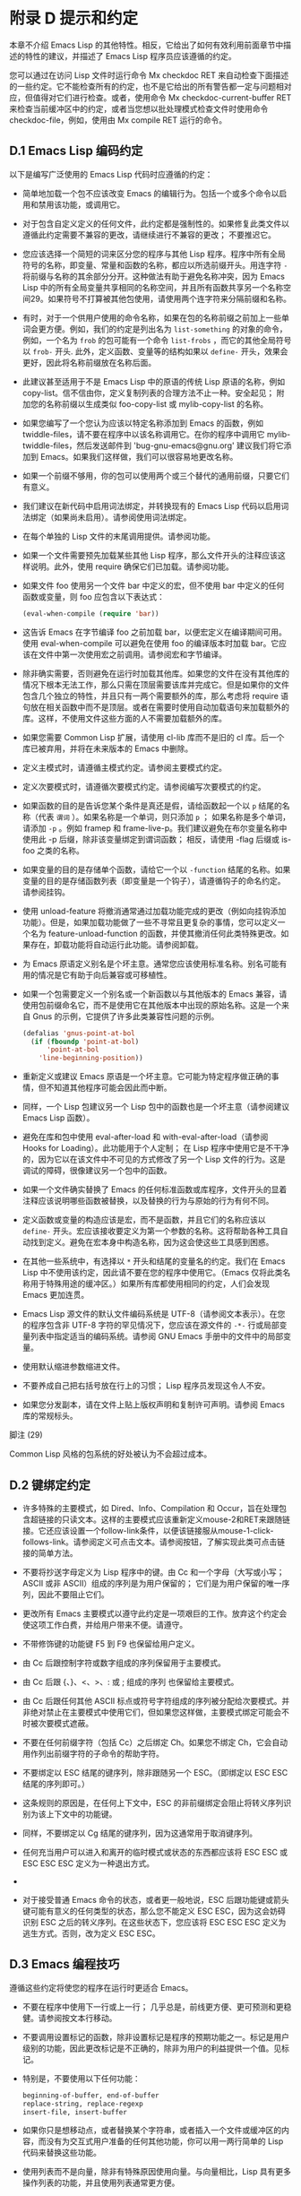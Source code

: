 * 附录 D 提示和约定
本章不介绍 Emacs Lisp 的其他特性。相反，它给出了如何有效利用前面章节中描述的特性的建议，并描述了 Emacs Lisp 程序员应该遵循的约定。

您可以通过在访问 Lisp 文件时运行命令 Mx checkdoc RET 来自动检查下面描述的一些约定。它不能检查所有的约定，也不是它给出的所有警告都一定与问题相对应，但值得对它们进行检查。或者，使用命令 Mx checkdoc-current-buffer RET 来检查当前缓冲区中的约定，或者当您想以批处理模式检查文件时使用命令 checkdoc-file，例如，使用由 Mx compile RET 运行的命令。

** D.1 Emacs Lisp 编码约定
以下是编写广泛使用的 Emacs Lisp 代码时应遵循的约定：

    - 简单地加载一个包不应该改变 Emacs 的编辑行为。包括一个或多个命令以启用和禁用该功能，或调用它。

    - 对于包含自定义定义的任何文件，此约定都是强制性的。如果修复此类文件以遵循此约定需要不兼容的更改，请继续进行不兼容的更改；  不要推迟它。
    - 您应该选择一个简短的词来区分您的程序与其他 Lisp 程序。程序中所有全局符号的名称，即变量、常量和函数的名称，都应以所选前缀开头。用连字符 ~-~ 将前缀与名称的其余部分分开。这种做法有助于避免名称冲突，因为 Emacs Lisp 中的所有全局变量共享相同的名称空间，并且所有函数共享另一个名称空间29。如果符号不打算被其他包使用，请使用两个连字符来分隔前缀和名称。

    - 有时，对于一个供用户使用的命令名称，如果在包的名称前缀之前加上一些单词会更方便。例如，我们的约定是列出名为 ~list-something~ 的对象的命令，例如，一个名为 ~frob~ 的包可能有一个命令 ~list-frobs~ ，而它的其他全局符号以 ~frob-~ 开头.  此外，定义函数、变量等的结构如果以 ~define-~ 开头，效果会更好，因此将名称前缀放在名称后面。

    - 此建议甚至适用于不是 Emacs Lisp 中的原语的传统 Lisp 原语的名称，例如 copy-list。信不信由你，定义复制列表的合理方法不止一种。安全起见；  附加您的名称前缀以生成类似 foo-copy-list 或 mylib-copy-list 的名称。

    - 如果您编写了一个您认为应该以特定名称添加到 Emacs 的函数，例如 twiddle-files，请不要在程序中以该名称调用它。在你的程序中调用它 mylib-twiddle-files，然后发送邮件到 'bug-gnu-emacs@gnu.org' 建议我们将它添加到 Emacs。如果我们这样做，我们可以很容易地更改名称。

    - 如果一个前缀不够用，你的包可以使用两个或三个替代的通用前缀，只要它们有意义。
    - 我们建议在新代码中启用词法绑定，并转换现有的 Emacs Lisp 代码以启用词法绑定（如果尚未启用）。请参阅使用词法绑定。
    - 在每个单独的 Lisp 文件的末尾调用提供。请参阅功能。
    - 如果一个文件需要预先加载某些其他 Lisp 程序，那么文件开头的注释应该这样说明。此外，使用 require 确保它们已加载。请参阅功能。
    - 如果文件 foo 使用另一个文件 bar 中定义的宏，但不使用 bar 中定义的任何函数或变量，则 foo 应包含以下表达式：
      #+begin_src emacs-lisp
	(eval-when-compile (require 'bar))
      #+end_src
    - 这告诉 Emacs 在字节编译 foo 之前加载 bar，以便宏定义在编译期间可用。使用 eval-when-compile 可以避免在使用 foo 的编译版本时加载 bar。它应该在文件中第一次使用宏之前调用。请参阅宏和字节编译。
    - 除非确实需要，否则避免在运行时加载其他库。如果您的文件在没有其他库的情况下根本无法工作，那么只需在顶层需要该库并完成它。但是如果你的文件包含几个独立的特性，并且只有一两个需要额外的库，那么考虑将 require 语句放在相关函数中而不是顶层。或者在需要时使用自动加载语句来加载额外的库。这样，不使用文件这些方面的人不需要加载额外的库。
    - 如果您需要 Common Lisp 扩展，请使用 cl-lib 库而不是旧的 cl 库。后一个库已被弃用，并将在未来版本的 Emacs 中删除。
    - 定义主模式时，请遵循主模式约定。请参阅主要模式约定。
    - 定义次要模式时，请遵循次要模式约定。请参阅编写次要模式的约定。
    - 如果函数的目的是告诉您某个条件是真还是假，请给函数起一个以 ~p~ 结尾的名称（代表 ~谓词~ ）。如果名称是一个单词，则只添加 ~p~ ；  如果名称是多个单词，请添加 ~-p~ 。例如 framep 和 frame-live-p。我们建议避免在布尔变量名称中使用此 -p 后缀，除非该变量绑定到谓词函数；  相反，请使用 -flag 后缀或 is-foo 之类的名称。
    - 如果变量的目的是存储单个函数，请给它一个以 ~-function~ 结尾的名称。如果变量的目的是存储函数列表（即变量是一个钩子），请遵循钩子的命名约定。请参阅挂钩。
    - 使用 unload-feature 将撤消通常通过加载功能完成的更改（例如向挂钩添加功能）。但是，如果加载功能做了一些不寻常且更复杂的事情，您可以定义一个名为 feature-unload-function 的函数，并使其撤消任何此类特殊更改。如果存在，卸载功能将自动运行此功能。请参阅卸载。
    - 为 Emacs 原语定义别名是个坏主意。通常您应该使用标准名称。别名可能有用的情况是它有助于向后兼容或可移植性。
    - 如果一个包需要定义一个别名或一个新函数以与其他版本的 Emacs 兼容，请使用包前缀命名它，而不是使用它在其他版本中出现的原始名称。这是一个来自 Gnus 的示例，它提供了许多此类兼容性问题的示例。

      #+begin_src emacs-lisp
	(defalias 'gnus-point-at-bol
	  (if (fboundp 'point-at-bol)
	      'point-at-bol
	    'line-beginning-position))
      #+end_src

    - 重新定义或建议 Emacs 原语是一个坏主意。它可能为特定程序做正确的事情，但不知道其他程序可能会因此而中断。
    - 同样，一个 Lisp 包建议另一个 Lisp 包中的函数也是一个坏主意（请参阅建议 Emacs Lisp 函数）。
    - 避免在库和包中使用 eval-after-load 和 with-eval-after-load（请参阅 Hooks for Loading）。此功能用于个人定制；  在 Lisp 程序中使用它是不干净的，因为它以在该文件中不可见的方式修改了另一个 Lisp 文件的行为。这是调试的障碍，很像建议另一个包中的函数。
    - 如果一个文件确实替换了 Emacs 的任何标准函数或库程序，文件开头的显着注释应该说明哪些函数被替换，以及替换的行为与原始的行为有何不同。
    - 定义函数或变量的构造应该是宏，而不是函数，并且它们的名称应该以 ~define-~ 开头。宏应该接收要定义为第一个参数的名称。这将帮助各种工具自动找到定义。避免在宏本身中构造名称，因为这会使这些工具感到困惑。
    - 在其他一些系统中，有选择以 ~*~ 开头和结尾的变量名的约定。我们在 Emacs Lisp 中不使用该约定，因此请不要在您的程序中使用它。（Emacs 仅将此类名称用于特殊用途的缓冲区。）如果所有库都使用相同的约定，人们会发现 Emacs 更加连贯。
    - Emacs Lisp 源文件的默认文件编码系统是 UTF-8（请参阅文本表示）。在您的程序包含非 UTF-8 字符的罕见情况下，您应该在源文件的 ~-*-~ 行或局部变量列表中指定适当的编码系统。请参阅 GNU Emacs 手册中的文件中的局部变量。
    - 使用默认缩进参数缩进文件。
    - 不要养成自己把右括号放在行上的习惯；  Lisp 程序员发现这令人不安。
    - 如果您分发副本，请在文件上贴上版权声明和复制许可声明。请参阅 Emacs 库的常规标头。

脚注
(29)

Common Lisp 风格的包系统的好处被认为不会超过成本。


** D.2 键绑定约定
    - 许多特殊的主要模式，如 Dired、Info、Compilation 和 Occur，旨在处理包含超链接的只读文本。这样的主要模式应该重新定义mouse-2和RET来跟随链接。它还应该设置一个follow-link条件，以便该链接服从mouse-1-click-follows-link。请参阅定义可点击文本。请参阅按钮，了解实现此类可点击链接的简单方法。
    - 不要将抄送字母定义为 Lisp 程序中的键。由 Cc 和一个字母（大写或小写；ASCII 或非 ASCII）组成的序列是为用户保留的；  它们是为用户保留的唯一序列，因此不要阻止它们。

    - 更改所有 Emacs 主要模式以遵守此约定是一项艰巨的工作。放弃这个约定会使这项工作白费，并给用户带来不便。请遵守。
    - 不带修饰键的功能键 F5 到 F9 也保留给用户定义。
    - 由 Cc 后跟控制字符或数字组成的序列保留用于主要模式。
    - 由 Cc 后跟 {、}、<、>、: 或 ; 组成的序列 也保留给主要模式。
    - 由 Cc 后跟任何其他 ASCII 标点或符号字符组成的序列被分配给次要模式。并非绝对禁止在主要模式中使用它们，但如果您这样做，主要模式绑定可能会不时被次要模式遮蔽。
    - 不要在任何前缀字符（包括 Cc）之后绑定 Ch。如果您不绑定 Ch，它会自动用作列出前缀字符的子命令的帮助字符。
    - 不要绑定以 ESC 结尾的键序列，除非跟随另一个 ESC。（即绑定以 ESC ESC 结尾的序列即可。）

    - 这条规则的原因是，在任何上下文中，ESC 的非前缀绑定会阻止将转义序列识别为该上下文中的功能键。
    - 同样，不要绑定以 Cg 结尾的键序列，因为这通常用于取消键序列。
    - 任何充当用户可以进入和离开的临时模式或状态的东西都应该将 ESC ESC 或 ESC ESC ESC 定义为一种退出方式。
    -
    - 对于接受普通 Emacs 命令的状态，或者更一般地说，ESC 后跟功能键或箭头键可能有意义的任何类型的状态，那么您不能定义 ESC ESC，因为这会妨碍识别 ESC 之后的转义序列。在这些状态下，您应该将 ESC ESC ESC 定义为逃生方式。否则，改为定义 ESC ESC。

** D.3 Emacs 编程技巧
遵循这些约定将使您的程序在运行时更适合 Emacs。

    - 不要在程序中使用下一行或上一行；  几乎总是，前线更方便、更可预测和更稳健。请参阅按文本行移动。
    - 不要调用设置标记的函数，除非设置标记是程序的预期功能之一。标记是用户级别的功能，因此更改标记是不正确的，除非为用户的利益提供一个值。见标记。

    - 特别是，不要使用以下任何功能：
      #+begin_src emacs-lisp
	beginning-of-buffer, end-of-buffer
	replace-string, replace-regexp
	insert-file, insert-buffer
      #+end_src

    - 如果你只是想移动点，或者替换某个字符串，或者插入一个文件或缓冲区的内容，而没有为交互式用户准备的任何其他功能，你可以用一两行简单的 Lisp 代码来替换这些功能。
    - 使用列表而不是向量，除非有特殊原因使用向量。与向量相比，Lisp 具有更多操作列表的功能，并且使用列表通常更方便。

    - 如果不需要插入或删除元素（只有列表允许），向量对于大小很大并且以随机顺序访问（不从前到后搜索）的表来说是有利的。
    - 在回显区域显示消息的推荐方法是使用消息功能，而不是 princ。见回声区。
    - 当您遇到错误情况时，调用函数错误（或信号）。函数错误不返回。请参阅如何发出错误信号。

    - 不要使用 message、throw、sleep-for 或 beep 来报告错误。
    - 错误消息应以大写字母开头，但不应以句点或其他标点符号结尾。

    - 即使 debug-on-error 为  ~nil~ ，告诉用户错误的来源有时也很有用。在这种情况下，可以在错误消息前添加一个小写的 Lisp 符号。例如，错误消息 ~Invalid input~ 可以扩展为 ~some-function: Invalid input~ 。
    - 在 minibuffer 中用 yes-or-no-p 或 y-or-np 提出的问题应该以大写字母开头并以 '?' 结尾。
    - 当您在 minibuffer 提示中提及默认值时，请将其和 ~默认~ 一词放在括号内。它应该如下所示：

      #+begin_src emacs-lisp
	Enter the answer (default 42):
      #+end_src

    - 在交互式中，如果您使用 Lisp 表达式来生成参数列表，请不要尝试为区域或位置参数提供正确的默认值。相反，如果未指定这些参数，则为这些参数提供  ~nil~ ，并在参数为  ~nil~  时让函数体计算默认值。例如，这样写：
      #+begin_src emacs-lisp
	(defun foo (pos)
	  (interactive
	   (list (if specified specified-pos)))
	  (unless pos (setq pos default-pos))
	  ...)
      #+end_src

    - 而不是这个：
      #+begin_src emacs-lisp
	(defun foo (pos)
	  (interactive
	   (list (if specified specified-pos
		     default-pos)))
	  ...)
      #+end_src

    - 这样，命令的重复将根据当前情况重新计算这些默认值。

    - 当您使用交互式规范 ~d~ 、 ~m~ 和 ~r~ 时，您无需采取此类预防措施，因为它们会在重复命令时重新计算参数值。
    - 许多需要很长时间才能执行的命令在开始时会显示类似 ~正在运行...~ 的消息，并在完成时将其更改为 ~正在运行...完成~ 。请保持这些消息的样式统一：省略号周围没有空格， ~完成~ 后没有句点。有关生成此类消息的简单方法，请参阅报告操作进度。
    - 尽量避免使用递归编辑。相反，做 Rmail e 命令所做的事情：使用一个新的本地键盘映射，其中包含一个定义为切换回旧本地键盘映射的命令。或者干脆切换到另一个缓冲区，让用户随意切换回来。请参阅递归编辑。

** D.4 快速编译代码的技巧
以下是提高字节编译 Lisp 程序执行速度的方法。

    - 分析你的程序，找出时间花在哪里。请参阅分析。
    - 尽可能使用迭代而不是递归。Emacs Lisp 中的函数调用很慢，即使一个编译函数正在调用另一个编译函数。
    - 使用原始列表搜索函数 memq、member、assq 或 assoc 甚至比显式迭代更快。重新排列数据结构以便可以使用这些原始搜索功能之一是值得的。
    - 某些内置函数在字节编译代码中进行了特殊处理，从而避免了对普通函数调用的需要。使用这些功能而不是替代品是个好主意。要查看函数是否由编译器专门处理，请检查其字节编译属性。如果该属性不为  ~nil~ ，则对该函数进行特殊处理。

    - 例如，以下输入将显示 aref 是专门编译的（请参阅对数组进行操作的函数）：

      #+begin_src emacs-lisp
	(get 'aref 'byte-compile)
	     ⇒ byte-compile-two-args

      #+end_src
      请注意，在这种情况下（以及许多其他情况），您必须首先加载定义 byte-compile 属性的 bytecomp 库。
    - 如果调用一个小函数占了程序运行时间的很大一部分，则使该函数内联。这消除了函数调用开销。由于使函数内联会降低更改程序的灵活性，因此不要这样做，除非它以足够慢的速度让用户关心速度，否则可以明显加快速度。请参阅内联函数。

** D.5 避免编译器警告的技巧
   - 尝试通过为这些变量添加虚拟 defvar 定义来避免关于未定义的自由变量的编译器警告，如下所示：

     #+begin_src emacs-lisp
       (defvar foo)
     #+end_src

   - 这样的定义除了告诉编译器不要警告该文件中变量 foo 的使用外，没有任何作用。
   - 同样，为避免编译器警告您知道将要定义的未定义函数，请使用 declare-function 语句（请参阅告诉编译器已定义函数）。
   - 如果您使用某个文件中的许多函数、宏和变量，您可以为该包添加一个 require（请参阅 require）以避免对它们产生编译警告，如下所示：

     #+begin_src emacs-lisp
       (require 'foo)
     #+end_src


   - 如果您只需要某个文件中的宏，则可以仅在编译时需要它（请参阅编译期间的评估）。例如，
     #+begin_src emacs-lisp
       (eval-when-compile
	 (require 'foo))
     #+end_src

   - 如果您在一个函数中绑定一个变量，并在另一个函数中使用或设置它，编译器会警告后一个函数，除非该变量有定义。但是如果变量有一个短名称，添加一个定义是不干净的，因为 Lisp 包不应该定义短变量名称。正确的做法是重命名此变量，以用于包中其他函数和变量的名称前缀开头。
   - 避免警告的最后手段，当你想做一些通常是错误但你知道在你的使用中没有错误的事情时，就是把它放在没有警告的地方。请参阅编译器错误。

** D.6 文档字符串提示
以下是编写文档字符串的一些提示和约定。您可以通过运行命令 Mx checkdoc-minor-mode 来检查其中的许多约定。

    - 每个供用户了解的命令、函数或变量都应该有一个文档字符串。
    - Lisp 程序的内部变量或子程序也可能有一个文档字符串。文档字符串在运行的 Emacs 中占用的空间非常小。
    - 格式化文档字符串，使其适合 80 列屏幕上的 Emacs 窗口。大多数行不超过 60 个字符是个好主意。第一行不应超过 67 个字符，否则在 apropos 的输出中会显得很糟糕。

    - 如果看起来不错，您可以填写文本。Emacs Lisp 模式将文档字符串填充到 emacs-lisp-docstring-fill-column 指定的宽度。但是，有时您可以通过小心调整换行符来使文档字符串更具可读性。如果文档字符串很长，请在部分之间使用空行。
    - 文档字符串的第一行应包含一个或两个完整的句子，它们独立作为摘要。Mx apropos 仅显示第一行，如果该行的内容不独立，则结果看起来很糟糕。特别是，第一行以大写字母开始，以句点结束。

    - 对于一个函数，第一行应该简要回答这个问题， ~这个函数做什么？~   对于一个变量，第一行应该简要回答这个问题， ~这个值是什么意思~ ？

    - 不要将文档字符串限制为一行；  使用尽可能多的行来解释如何使用函数或变量的细节。请使用完整的句子来完成文本的其余部分。
    - 当用户尝试使用禁用的命令时，Emacs 只显示其文档字符串的第一段——从第一个空行开始的所有内容。如果您愿意，您可以选择在第一个空白行之前包含哪些信息，以使此显示有用。
    - 第一行应该提到函数的所有重要参数，并且应该按照它们在函数调用中的编写顺序来提及它们。如果函数有很多参数，那么在第一行全部提到它们是不可行的；  在这种情况下，第一行应该提到前几个论点，包括最重要的论点。
    - 当函数的文档字符串提到函数参数的值时，使用大写字母的参数名称，就好像它是该值的名称一样。因此，函数 eval 的文档字符串将其第一个参数称为 ~FORM~ ，因为实际的参数名称是 form：

      #+begin_src emacs-lisp
	Evaluate FORM and return its value.
      #+end_src

    - 还要用大写字母写元句法变量，例如当您将列表或向量分解为子单元时，其中一些可能会有所不同。以下示例中的 ~KEY~ 和 ~VALUE~ 说明了这种做法：

      #+begin_src emacs-lisp
	The argument TABLE should be an alist whose elements
	have the form (KEY . VALUE).  Here, KEY is ...
      #+end_src

    - 当您在文档字符串中提及 Lisp 符号时，切勿更改其大小写。如果符号的名称是 foo，请写 ~foo~ ，而不是 ~Foo~ （这是一个不同的符号）。

    - 这似乎与编写函数参数值的策略相矛盾，但并不存在真正的矛盾；  参数值与函数用来保存值的符号不同。

    - 如果这将一个小写字母放在句子的开头并且让您烦恼，请重写句子，使符号不在它的开头。
    - 不要以空格开始或结束文档字符串。
    - 不要缩进文档字符串的后续行，以便文本在源代码中与第一行的文本对齐。这在源代码中看起来不错，但在用户查看文档时看起来很奇怪。请记住，起始双引号之前的缩进不是字符串的一部分！
    - 当文档字符串引用 Lisp 符号时，按照打印的方式编写（通常表示小写），并用弯曲的单引号 ('..') 将其括起来。有两个例外：不带标点符号的写 t 和  ~nil~ 。例如：

      #+begin_src emacs-lisp
	CODE can be ‘lambda’, nil, or t.
      #+end_src
    - 有关如何输入弯曲单引号的信息，请参阅 The GNU Emacs Manual 中的引号。

    - 文档字符串也可以使用旧的单引号约定，它引用带有重音`和撇号'的符号：`like-this'而不是'like-this'。这种较旧的约定是为现已过时的显示器设计的，其中重音和撇号是镜像。使用此约定的文档在复制到帮助缓冲区时会转换为用户的首选格式。请参阅替换文档中的键绑定。

    - 当文档字符串使用单引号符号名称时，如果符号具有函数或变量定义，帮助模式会自动创建超链接。您无需执行任何特殊操作即可使用此功能。但是，当一个符号同时具有函数定义和变量定义，并且您只想引用其中一个时，您可以通过编写单词 ~变量~ 、 ~选项~ 、 ~函数~ 或'command'，紧接在符号名称之前。（在识别这些指示词时，大小写没有区别。）例如，如果你写

      #+begin_src emacs-lisp
	This function sets the variable `buffer-file-name'.
      #+end_src

    - 那么超链接将仅引用缓冲区文件名的变量文档，而不是其函数文档。

    - 如果符号具有函数定义和/或变量定义，但与您正在记录的符号的使用无关，您可以在符号名称前写上 ~符号~ 或 ~程序~ 字样，以防止创建任何超链接.  例如，

      #+begin_src emacs-lisp
	If the argument KIND-OF-RESULT is the symbol `list',
	this function returns a list of all the objects
	that satisfy the criterion.
      #+end_src

    - 没有超链接到与此处无关的函数列表的文档。

    - 通常，没有变量文档的变量不会创建超链接。您可以通过在它们前面加上 ~变量~ 或 ~选项~ 之一来强制为这些变量创建超链接。

    - 仅当人脸名称前面或后面有 ~人脸~ 一词时，才会创建人脸的超链接。在这种情况下，即使符号也被定义为变量或函数，也只会显示面部文档。

    - 要创建指向 Info 文档的超链接，请编写 Info 节点（或锚点）的单引号名称，前面加上 ~信息节点~ 、 ~信息节点~ 、 ~信息锚点~ 或 ~信息锚点~ 。Info 文件名默认为 ~emacs~ 。例如，

      #+begin_src emacs-lisp
	See Info node `Font Lock' and Info node `(elisp)Font Lock Basics'.
      #+end_src

    - 要创建指向手册页的超链接，请编写手册页的单引号名称，前面加上 ~手册页~ 、 ~手册页~ 或 ~手册页~ 。例如，

      #+begin_src emacs-lisp
	See the man page `chmod(1)' for details.
      #+end_src

    - Info 文档总是比手册页更可取，因此请务必链接到可用的 Info 手册。例如，chmod 记录在 GNU Coreutils 手册中，因此最好链接到该手册而不是手册页。

    - 要链接到自定义组，请编写组的单引号名称，前面加上 ~自定义组~ （每个单词中的第一个字符不区分大小写）。例如，

      #+begin_src emacs-lisp
	See the customization group `whitespace' for details.
      #+end_src

    - 最后，要创建指向 URL 的超链接，请编写单引号 URL，并在前面加上 ~URL~ 。例如，

      #+begin_src emacs-lisp
	The GNU project wesite has more information (see URL
	`https://www.gnu.org/').
      #+end_src

    - 不要直接在文档字符串中编写键序列。相反，使用 '\\[...]' 构造来代表它们。例如，不要写 'C-f'，而是写结构 '\\[forward-char]'。当 Emacs 显示文档字符串时，它会替换当前绑定到 forward-char 的任何键。（这通常是 'C-f'，但如果用户移动了键绑定，它可能是其他字符。）请参阅文档中的替换键绑定。
    - 在主要模式的文档字符串中，您需要引用该模式的本地映射的键绑定，而不是全局映射。因此，在文档字符串中使用一次构造 '\\<...>' 来指定要使用的键映射。在第一次使用 '\\[...]' 之前执行此操作。'\\<...>' 中的文本应该是包含主要模式的本地键盘映射的变量的名称。

    - 每次使用 '\\[...]' 都会稍微减慢文档字符串的显示速度。如果你大量使用它们，这些微小的减速就会加起来，并且可能会变得切实可见，尤其是在慢速系统上。所以我们的建议是不要过度使用它们；  例如，尽量避免在同一个文档字符串中对同一个命令使用多个引用。
    - 为保持一致性，将函数文档字符串的第一句中的动词表述为祈使句——例如，使用 ~Return the cons of A and B~ 。优先于 ~返回 A 和 B 的缺点~ 。通常在第一段的其余部分也这样做看起来不错。如果每个句子都具有指示性并具有适当的主题，则后续段落通常看起来更好。
    - 作为是或否谓词的函数的文档字符串应该以诸如 ~Return t if~ 之类的词开头，以明确指出什么构成了事实。 ~return~ 一词避免了以小写 ~t~ 开头的句子，这可能会让人分心。
    - 用主动语态而不是被动语态编写文档字符串，并且用现在时而不是将来时。例如，使用 ~返回包含 A 和 B 的列表~ 。而不是 ~将返回包含 A 和 B 的列表~ 。
    - 避免不必要地使用 ~原因~ 一词（或其等价词）。而不是 ~导致 Emacs 以粗体显示文本~ ，而只写 ~以粗体显示文本~ 。
    - 避免使用 ~iff~ （一个数学术语，意思是 ~当且仅当~ ），因为许多人不熟悉它并将其误认为是拼写错误。在大多数情况下，只需 ~如果~ 就可以明确含义。否则，请尝试找到传达含义的替代措辞。
    - 尽量避免使用诸如 ~eg~ （表示 ~for example~ ）、 ~ie~ （表示 ~that is~ ）、 ~no~ 之类的缩写。（表示 ~数字~ ）、 ~cf~ （表示 ~对比~ ）和 ~wrt~ （表示 ~相对于~ ）尽可能多地。阅读扩展版几乎总是更清晰、更容易。 30
    - 当命令仅在特定模式或情况下有意义时，请在文档字符串中提及。例如，dired-find-file 的文档是：

      #+begin_src emacs-lisp
	In Dired, visit the file or directory named on this line.
      #+end_src

    - 当您定义一个代表用户可能想要设置的选项的变量时，请使用 defcustom。请参阅定义全局变量。
    - 是或否标志的变量的文档字符串应以 ~Non-nil mean~ 之类的词开头，以明确所有非  ~nil~  值是等效的，并明确指出  ~nil~  和非  ~nil~  的含义.
    - 如果文档字符串中的一行以左括号开头，请考虑在左括号之前写一个反斜杠，如下所示：

      #+begin_src emacs-lisp
	The argument FOO can be either a number
	\(a buffer position) or a string (a file name).
      #+end_src

    - 这避免了早于 27.1 的 Emacs 版本中的错误，其中 '(' 被视为 defun 的开头（请参阅 The GNU Emacs Manual 中的 Defuns）。如果您不希望有人使用旧 Emacs 版本编辑您的代码，则有不需要这种解决方法。

脚注
(30)

我们偶尔会使用这些，但尽量不要过度使用。

** D.7 撰写注释的技巧
我们建议使用以下约定进行注释：


#+begin_src emacs-lisp
  ‘;’
#+end_src

    以单个分号 ~;~ 开头的注释都应该与源代码右侧的同一列对齐。这样的注释通常解释了该行的代码是如何工作的。例如：

    #+begin_src emacs-lisp
      (setq base-version-list                 ; There was a base
	    (assoc (substring fn 0 start-vn)  ; version to which
		   file-version-assoc-list))  ; this looks like
					      ; a subversion.
    #+end_src

#+begin_src emacs-lisp
  ‘;;’
#+end_src

    以两个分号 ~;;~ 开头的注释应该与代码的缩进级别相同。此类注释通常描述以下行的目的或此时程序的状态。例如：

    #+begin_src emacs-lisp
      (prog1 (setq auto-fill-function
		   …
		   …
	;; Update mode line.
	(force-mode-line-update)))
    #+end_src


    我们通常也使用两个分号来表示函数之外的注释。
    #+begin_src emacs-lisp
      ;; This Lisp code is run in Emacs when it is to operate as
      ;; a server for other processes.
    #+end_src

    如果一个函数没有文档字符串，它应该在函数之前有一个两个分号的注释，解释函数的作用以及如何正确调用它。准确解释每个参数的含义以及函数如何解释其可能值。不过，最好将此类注释转换为文档字符串。
#+begin_src emacs-lisp
  ‘;;;’
#+end_src

    以三个（或更多）分号 ~;;;~ 开头的注释应该从左边距开始。我们将它们用于应被大纲次要模式视为标题的注释。默认情况下，以至少三个分号开头的注释（后跟一个空格和一个非空白字符）被视为节标题，以两个或更少开头的注释不是。

    （从历史上看，三分号注释也被用于注释掉函数中的行，但不鼓励使用这种用法，而是只使用两个分号。这也适用于注释掉整个函数；这样做时也使用两个分号。 )

    三个分号用于顶级部分，四个用于子部分，五个用于子子部分，依此类推。

    通常库至少有四个顶级部分。例如，当所有这些部分的主体都被隐藏时：
    #+begin_src emacs-lisp
      ;;; backquote.el --- implement the ` Lisp construct...
      ;;; Commentary:...
      ;;; Code:...
      ;;; backquote.el ends here
    #+end_src

    （从某种意义上说，最后一行不是节标题，因为它后面不能有任何文本；毕竟它标志着文件的结尾。）

    对于较长的库，建议将代码拆分为多个部分。这可以通过将 ~代码：~ 部分拆分为多个子部分来完成。尽管长期以来这是唯一推荐的方法，但许多人还是选择使用多个顶级代码段。您可以选择任何一种风格。

    使用多个顶级代码段的优点是可以避免引入额外的嵌套级别，但这也意味着名为 ~代码~ 的段不包含所有代码，这很尴尬。为避免这种情况，您不应该在该部分中放置任何代码；  这样，它可以被视为分隔符而不是节标题。

    最后，我们建议您不要以冒号或任何其他标点符号结束标题。由于历史原因， ~代码：~ 和 ~注释：~ 标题以冒号结尾，但我们建议您不要对其他标题执行相同操作。

一般来说，M-；  (comment-dwim) 命令自动启动适当类型的注释；  或将现有注释缩进到正确的位置，具体取决于分号的数量。请参阅 GNU Emacs 手册中的操作注释。

** D.8 Emacs 库的常规头文件
Emacs 有在 Lisp 库中使用特殊注释的约定，将它们划分为多个部分并提供诸如谁编写它们的信息。对这些项目使用标准格式使工具（和人员）更容易提取相关信息。本节从一个示例开始解释这些约定：

#+begin_src emacs-lisp
  ;;; foo.el --- Support for the Foo programming language  -*- lexical-binding: t; -*-

  ;; Copyright (C) 2010-2021 Your Name


  ;; Author: Your Name <yourname@example.com>
  ;; Maintainer: Someone Else <someone@example.com>
  ;; Created: 14 Jul 2010

  ;; Keywords: languages
  ;; URL: https://example.com/foo

  ;; This file is not part of GNU Emacs.

  ;; This file is free software…
  …
  ;; along with this file.  If not, see <https://www.gnu.org/licenses/>.

#+end_src

第一行应该有这种格式：

#+begin_src emacs-lisp
  ;;; filename --- description  -*- lexical-binding: t; -*-
#+end_src

描述应包含在一行中。如果文件需要在 '-*-' 规范中设置更多变量，请在词法绑定之后添加。如果这会使第一行太长，请在文件末尾使用局部变量部分。

版权声明通常会列出您的姓名（如果您编写了文件）。如果您的雇主声称对您的作品拥有版权，您可能需要将其列出。不要说版权所有者是自由软件基金会（或该文件是 GNU Emacs 的一部分），除非您的文件已被 Emacs 发行版接受。有关版权和许可声明形式的更多信息，请参阅 GNU 网站上的指南。

版权声明之后是几行标题注释行，每行都以';;;开头。标题名称：'。以下是 header-name 的常规可能性表：

#+begin_src emacs-lisp
  ‘Author’
#+end_src

    此标头至少说明了该库的主要作者的姓名和电子邮件地址。如果有多个作者，请在以 ;; 开头的续行中列出他们。和一个制表符或至少两个空格。我们建议包括一个联系电子邮件地址，格式为 ~<...>~ 。例如：
    #+begin_src emacs-lisp
    ;;  作者：你的名字 <yourname@example.com>
    ;;  其他人 <someone@example.com>
    ;;  另一个人 <another@example.com>
    #+end_src

#+begin_src emacs-lisp
  ‘Maintainer’
#+end_src

    此标头与作者标头具有相同的格式。它列出了当前维护文件的人员（响应错误报告等）。

    如果没有维护者标头，则假定作者标头中的人是维护者。Emacs 中的一些文件使用 'emacs-devel@gnu.org' 作为维护者，这意味着作者不再对文件负责，并且它作为 Emacs 的一部分进行维护。
#+begin_src emacs-lisp
  ‘Created’
#+end_src

    此可选行给出文件的原始创建日期，仅用于历史兴趣。
#+begin_src emacs-lisp
  ‘Version’
#+end_src

    如果你想记录单个 Lisp 程序的版本号，把它们放在这一行。与 Emacs 一起分发的 Lisp 文件通常没有 ~版本~ 标头，因为 Emacs 本身的版本号用于相同的目的。如果您要分发多个文件的集合，我们建议不要在每个文件中编写版本，而只在主要文件中编写。
#+begin_src emacs-lisp
  ‘Keywords’ ¶
#+end_src

    此行列出了 finder-by-keyword 帮助命令的关键字。请使用该命令查看有意义的关键字列表。命令 Mx checkdoc-package-keywords RET 将查找并显示任何不在 finder-known-keywords 中的关键字。如果您将变量 checkdoc-package-keywords-flag 设置为非  ~nil~ ，则 checkdoc 命令将在其检查中包含关键字验证。

    此字段是人们在按主题查找内容时如何找到您的包裹的方式。要分隔关键字，您可以使用空格、逗号或同时使用两者。

    这个字段的名字是不幸的，因为人们通常认为它是编写描述其包的任意关键字的地方，而不仅仅是相关的 Finder 关键字。
#+begin_src emacs-lisp
  ‘URL’
#+end_src
#+begin_src emacs-lisp
  ‘Homepage’
#+end_src

    这些行说明了图书馆的网站。
#+begin_src emacs-lisp
  ‘Package-Version’
#+end_src

    如果'Version'不适合包管理器使用，那么一个包可以定义'Package-Version'；  它将被使用。如果 'Version' 是 RCS id 或其他无法由 version-to-list 解析的东西，这很方便。请参阅包装基础知识。
#+begin_src emacs-lisp
  ‘Package-Requires’
#+end_src

    如果存在，它会命名当前包依赖于正确操作的包。请参阅包装基础知识。包管理器在下载时（以确保下载完整的包集）和激活时（以确保仅在包的所有依赖项都已激活时才激活包）都使用它。

    它的格式是单行的列表列表。每个子列表的汽车是一个包的名称，作为一个符号。每个子列表的 cadr 是可接受的最小版本号，作为可以由 version-to-list 解析的字符串。缺少版本的条目（即，只是一个符号或一个元素的子列表的条目）等同于具有版本 ~0~ 的条目。例如：

    #+begin_src emacs-lisp
      ;; Package-Requires: ((gnus "1.0") (bubbles "2.7.2") cl-lib (seq))
    #+end_src

    包代码自动定义一个名为 ~emacs~ 的包，其中包含当前运行的 Emacs 的版本号。这可用于要求包的 Emacs 最低版本。

几乎每个 Lisp 库都应该有 'Author' 和 'Keywords' 标题注释行。如果合适，请使用其他。您也可以将标题行与其他标题名称一起放入 - 它们没有标准含义，因此它们不会造成任何伤害。

我们使用额外的风格化注释来细分库文件的内容。这些应该通过空行与其他任何内容分开。这是他们的表格：

#+begin_src emacs-lisp
  ‘;;; Commentary:’
#+end_src

    这开始介绍性注释，解释图书馆如何工作。它应该紧跟在复制权限之后，由 ~更改日志~ 、 ~历史~ 或 ~代码~ 注释行终止。该文本由 Finder 包使用，因此在该上下文中应该是有意义的。
#+begin_src emacs-lisp
  ‘;;; Change Log:’
#+end_src

    这将开始一个可选的文件随时间变化的日志。不要在本节中提供太多信息——最好将详细日志保存在版本控制系统（如 Emacs 所做的那样）或单独的 ChangeLog 文件中。 ~历史~ 是 ~更改日志~ 的替代品。
#+begin_src emacs-lisp
  ‘;;; Code:’
#+end_src

    这开始了程序的实际代码。
#+begin_src emacs-lisp
  ‘;;; filename ends here’
#+end_src

    这是页脚线；  它出现在文件的最后。其目的是使人们能够通过缺少页脚行来检测文件的截断版本。
